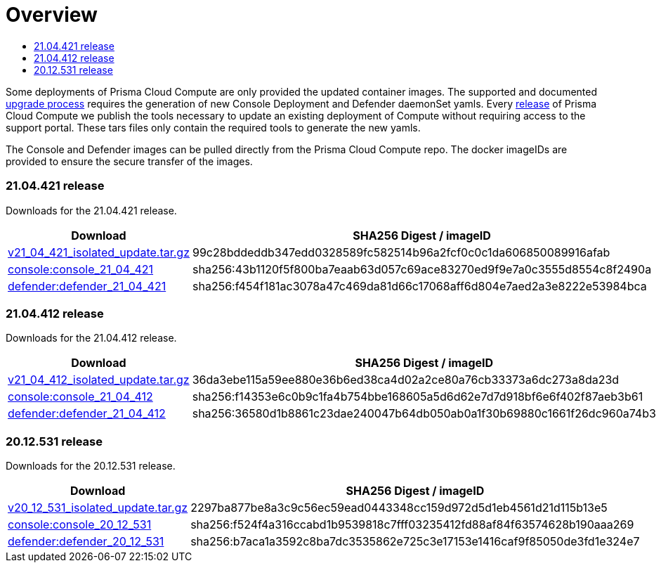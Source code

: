 = Overview
:toc:
:toclevels:
:toc-title:

Some deployments of Prisma Cloud Compute are only provided the updated container images.
The supported and documented https://docs.twistlock.com/docs/compute_edition/upgrade/upgrade_process_self_hosted.html[upgrade process] requires the generation of new Console Deployment and Defender daemonSet yamls.
Every https://docs.twistlock.com/docs/releases/release-information/latest.html[release] of Prisma Cloud Compute we publish the tools necessary to update an existing deployment of Compute without requiring access to the support portal.
These tars files only contain the required tools to generate the new yamls.

The Console and Defender images can be pulled directly from the Prisma Cloud Compute repo.
The docker imageIDs are provided to ensure the secure transfer of the images.

=== 21.04.421 release

Downloads for the 21.04.421 release.

[cols="2,3", options="header"]
|===
|Download
|SHA256 Digest / imageID

|https://storage.googleapis.com/twistlock-cdn/isolated_upgrades/v21_04_421/v21_04_421_isolated_update.tar.gz[v21_04_421_isolated_update.tar.gz]
|99c28bddeddb347edd0328589fc582514b96a2fcf0c0c1da606850089916afab

|https://registry.twistlock.com/twistlock/console:console_21_04_421[console:console_21_04_421]
|sha256:43b1120f5f800ba7eaab63d057c69ace83270ed9f9e7a0c3555d8554c8f2490a

|https://registry.twistlock.com/twistlock/defender:defender_21_04_421[defender:defender_21_04_421]
|sha256:f454f181ac3078a47c469da81d66c17068aff6d804e7aed2a3e8222e53984bca

|===

=== 21.04.412 release

Downloads for the 21.04.412 release.

[cols="2,3", options="header"]
|===
|Download
|SHA256 Digest / imageID

|https://cdn.twistlock.com/isolated_upgrades/v21_04_412/v21_04_412_isolated_update.tar.gz[v21_04_412_isolated_update.tar.gz]
|36da3ebe115a59ee880e36b6ed38ca4d02a2ce80a76cb33373a6dc273a8da23d

|https://registry.twistlock.com/twistlock/console:console_21_04_412[console:console_21_04_412]
|sha256:f14353e6c0b9c1fa4b754bbe168605a5d6d62e7d7d918bf6e6f402f87aeb3b61

|https://registry.twistlock.com/twistlock/defender:defender_21_04_412[defender:defender_21_04_412]
|sha256:36580d1b8861c23dae240047b64db050ab0a1f30b69880c1661f26dc960a74b3

|===


=== 20.12.531 release

Downloads for the 20.12.531 release.

[cols="2,3", options="header"]
|===
|Download
|SHA256 Digest / imageID

|https://cdn.twistlock.com/isolated_upgrades/v20_12_531/v20_12_531_isolated_update.tar.gz[v20_12_531_isolated_update.tar.gz]
|2297ba877be8a3c9c56ec59ead0443348cc159d972d5d1eb4561d21d115b13e5

|https://registry.twistlock.com/twistlock/console:console_20_12_531[console:console_20_12_531]
|sha256:f524f4a316ccabd1b9539818c7fff03235412fd88af84f63574628b190aaa269

|https://registry.twistlock.com/twistlock/defender:defender_20_12_531[defender:defender_20_12_531]
|sha256:b7aca1a3592c8ba7dc3535862e725c3e17153e1416caf9f85050de3fd1e324e7

|===
